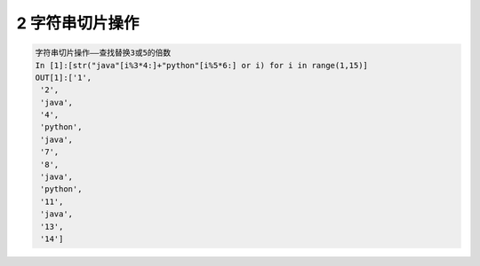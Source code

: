2 字符串切片操作
----------------

.. code:: python

   字符串切片操作——查找替换3或5的倍数
   In [1]:[str("java"[i%3*4:]+"python"[i%5*6:] or i) for i in range(1,15)]
   OUT[1]:['1',
    '2',
    'java',
    '4',
    'python',
    'java',
    '7',
    '8',
    'java',
    'python',
    '11',
    'java',
    '13',
    '14']

.. _header-n1836:
